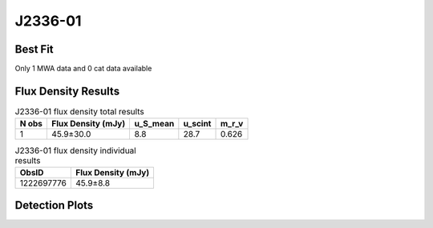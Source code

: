 J2336-01
========

Best Fit
--------
Only 1 MWA data and 0 cat data available



Flux Density Results
--------------------
.. csv-table:: J2336-01 flux density total results
   :header: "N obs", "Flux Density (mJy)", "u_S_mean", "u_scint", "m_r_v"

   "1",  "45.9±30.0", "8.8", "28.7", "0.626"

.. csv-table:: J2336-01 flux density individual results
   :header: "ObsID", "Flux Density (mJy)"

    "1222697776", "45.9±8.8"

Detection Plots
---------------

.. image:: detection_plots/pf_1222697776_J2336-01_23:36:36.00_-01:51:00.00_b128_1029.80ms_Cand.pfd.png
  :width: 800

.. image:: on_pulse_plots/1222697776_J2336-01_128_bins_gaussian_components.png
  :width: 800